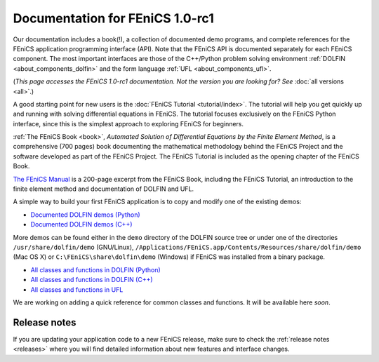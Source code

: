 
.. This page was automatically generated.

.. title:: Documentation for 1.0-rc1

####################################################
Documentation for FEniCS 1.0-rc1
####################################################

Our documentation includes a book(!), a collection of documented demo
programs, and complete references for the FEniCS application
programming interface (API). Note that the FEniCS API is documented
separately for each FEniCS component. The most important interfaces
are those of the C++/Python problem solving environment :ref:`DOLFIN
<about_components_dolfin>` and the form language :ref:`UFL
<about_components_ufl>`.

(*This page accesses the FEniCS 1.0-rc1 documentation. Not the
version you are looking for? See* :doc:`all versions <all>`.)

.. raw:: html

  <div id="main">
  <div id="container" class="feature">
    <div id="content">
      <div id="sub-feature">
	<div id="front-block-1" class="front-block block">
          <h2> The FEniCS Tutorial </h2>

A good starting point for new users is the :doc:`FEniCS Tutorial
<tutorial/index>`. The tutorial will help you get quickly up and
running with solving differential equations in FEniCS. The tutorial
focuses exclusively on the FEniCS Python interface, since this is the
simplest approach to exploring FEniCS for beginners.

.. raw:: html

    <h2>The FEniCS Book</h2>
    <a href="/book/"><img alt=''src='/_static/images/fenics_book_cover.png' class='avatar avatar-84 photo' width='84'/></a>

:ref:`The FEniCS Book <book>`, *Automated Solution of Differential
Equations by the Finite Element Method*, is a comprehensive (700
pages) book documenting the mathematical methodology behind the FEniCS
Project and the software developed as part of the FEniCS Project. The
FEniCS Tutorial is included as the opening chapter of the FEniCS Book.

.. raw:: html

  <h2>The FEniCS Manual</h2>

`The FEniCS Manual
<http://launchpad.net/fenics-book/trunk/final/+download/fenics-manual-2011-10-31.pdf>`__
is a 200-page excerpt from the FEniCS Book, including the FEniCS
Tutorial, an introduction to the finite element method and
documentation of DOLFIN and UFL.

.. raw:: html

  </div><!-- #front-block-1 .front-block .block-->

  <div id="front-block-2" class="front-block block">
    <h2>Demos</h2>

A simple way to build your first FEniCS application is to copy and
modify one of the existing demos:

* `Documented DOLFIN demos (Python) <../documentation/dolfin/1.0.rc1/python/demo/index.html>`__
* `Documented DOLFIN demos (C++) <../documentation/dolfin/1.0.rc1/cpp/demo/index.html>`__

More demos can be found either in the ``demo`` directory of the DOLFIN
source tree or under one of the directories ``/usr/share/dolfin/demo``
(GNU/Linux),
``/Applications/FEniCS.app/Contents/Resources/share/dolfin/demo`` (Mac
OS X) or ``C:\FEniCS\share\dolfin\demo`` (Windows) if FEniCS was
installed from a binary package.

.. raw:: html

  <h2>Complete Programmer's References</h2>

* `All classes and functions in DOLFIN (Python) <../documentation/dolfin/1.0.rc1/python/genindex.html>`__
* `All classes and functions in DOLFIN (C++) <../documentation/dolfin/1.0.rc1/cpp/genindex.html>`__
* `All classes and functions in UFL <../documentation/ufl/1.0-rc1/genindex.html>`__

.. raw:: html

  <h2>Quick Programmer's Reference</h2>

We are working on adding a quick reference for common classes and
functions. It will be available here *soon*.


.. raw:: html

   </div><!-- #front-block-2 .front-block .block-->
   </div><!-- #sub-feature -->
     </div><!-- #content -->
       </div><!-- #container .feature -->
         </div><!-- #main -->



*************
Release notes
*************

If you are updating your application code to a new FEniCS release,
make sure to check the :ref:`release notes <releases>` where you will
find detailed information about new features and interface changes.

